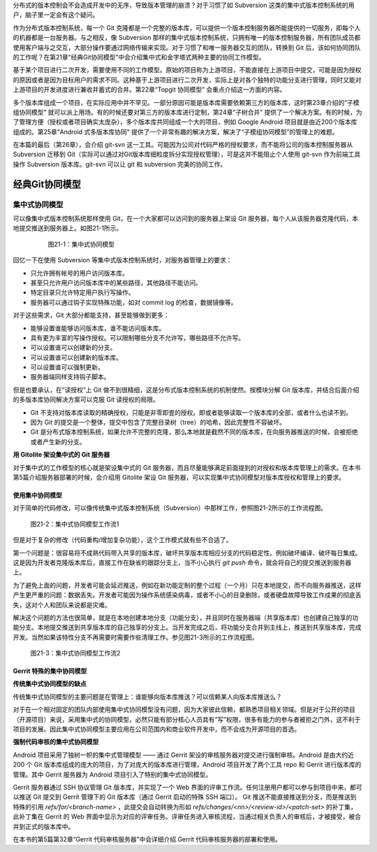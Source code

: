 分布式的版本控制会不会造成开发中的无序，导致版本管理的崩溃？对于习惯了如 Subversion 这类的集中式版本控制系统的用户，脑子里一定会有这个疑问。

作为分布式版本控制系统，每一个 Git 克隆都是一个完整的版本库，可以提供一个版本控制服务器所能提供的一切服务，即每个人的机器都是一台服务器。与之相反，像 Subversion 那样的集中式版本控制系统，只拥有唯一的版本控制服务器，所有团队成员都使用客户端与之交互，大部分操作要通过网络传输来实现。对于习惯了和唯一服务器交互的团队，转换到 Git 后，该如何协同团队的工作呢？在第21章“经典Git协同模型”中会介绍集中式和金字塔式两种主要的协同工作模型。

基于某个项目进行二次开发，需要使用不同的工作模型。原始的项目称为上游项目，不能直接在上游项目中提交，可能是因为授权的原因或者是因为目标用户的需求不同。这种基于上游项目进行二次开发，实际上是对各个独特的功能分支进行管理，同时又能对上游项目的开发进度进行兼收并蓄式的合并。第22章“Topgit 协同模型” 会重点介绍这一方面的内容。

多个版本库组成一个项目，在实际应用中并不罕见。一部分原因可能是版本库需要依赖第三方的版本库，这时第23章介绍的“子模组协同模型” 就可以派上用场。有的时候还要对第三方的版本库进行定制，第24章“子树合并” 提供了一个解决方案。有的时候，为了管理方便（授权或者项目确实太庞杂），多个版本库共同组成一个大的项目，例如 Google Android 项目就是由近200个版本库组成的。第25章“Android 式多版本库协同” 提供了一个非常有趣的解决方案，解决了“子模组协同模型”的管理上的难题。

在本篇的最后（第26章），会介绍 git-svn 这一工具。可能因为公司对代码严格的授权要求，而不能将公司的版本控制服务器从 Subversion 迁移到 Git（实际可以通过对Git版本库细粒度拆分实现授权管理），可是这并不能阻止个人使用 git-svn 作为前端工具操作 Subversion 版本库。git-svn 可以让 git 和 subversion 完美的协同工作。

经典Git协同模型
****************

集中式协同模型
===============

可以像集中式版本控制系统那样使用 Git，在一个大家都可以访问到的服务器上架设 Git 服务器，每个人从该服务器克隆代码，本地提交推送到服务器上。如图21-1所示。


  .. figure:: images/git-model/central-model.png
     :scale: 100

     图21-1：集中式协同模型


回忆一下在使用 Subversion 等集中式版本控制系统时，对服务器管理上的要求：

* 只允许拥有帐号的用户访问版本库。
* 甚至只允许用户访问版本库中的某些路径，其他路径不能访问。
* 特定目录只允许特定用户执行写操作。
* 服务器可以通过钩子实现特殊功能，如对 commit log 的检查，数据镜像等。

对于这些需求，Git 大部分都能支持，甚至能够做到更多：

* 能够设置谁能够访问版本库，谁不能访问版本库。
* 具有更为丰富的写操作授权。可以限制哪些分支不允许写，哪些路径不允许写。
* 可以设置谁可以创建新的分支。
* 可以设置谁可以创建新的版本库。
* 可以设置谁可以强制更新。
* 服务器端同样支持钩子脚本。

但是也要承认，在“读授权”上 Git 做不到很精细，这是分布式版本控制系统的机制使然。按模块分解 Git 版本库，并结合后面介绍的多版本库协同解决方案可以克服 Git 读授权的局限。

* Git 不支持对版本库读取的精确授权，只能是非零即壹的授权。即或者能够读取一个版本库的全部，或者什么也读不到。
* 因为 Git 的提交是一个整体，提交中包含了完整目录树（tree）的哈希，因此完整性不容破坏。
* Git 是分布式版本控制系统，如果允许不完整的克隆，那么本地就是截然不同的版本库，在向服务器推送的时候，会被拒绝或者产生新的分支。

**用 Gitolite 架设集中式的 Git 服务器**

对于集中式的工作模型的核心就是架设集中式的 Git 服务器，而且尽量能够满足前面提到的对授权和版本库管理上的需求。在本书第5篇介绍服务器部署的时候，会介绍用 Gitolite 架设 Git 服务器，可以实现集中式协同模型对版本库授权和管理上的要求。

使用集中协同模型
-----------------

对于简单的代码修改，可以像传统集中式版本控制系统（Subversion）中那样工作，参照图21-2所示的工作流程图。


.. figure:: images/git-model/central-model-workflow-1.png
   :scale: 80

   图21-2：集中式协同模型工作流1

但是对于复杂的修改（代码重构/增加复杂功能），这个工作模式就有些不合适了。

第一个问题是：很容易将不成熟代码带入共享的版本库，破坏共享版本库相应分支的代码稳定性。例如破坏编译、破坏每日集成。这是因为开发者克隆版本库后，直接工作在缺省的跟踪分支上，当不小心执行 `git push` 命令，就会将自己的提交推送到服务器上。

为了避免上面的问题，开发者可能会延迟推送，例如在新功能定制的整个过程（一个月）只在本地提交，而不向服务器推送，这样产生更严重的问题：数据丢失。开发者可能因为操作系统感染病毒，或者不小心的目录删除，或者硬盘故障导致工作成果的彻底丢失，这对个人和团队来说都是灾难。
  
解决这个问题的方法也很简单，就是在本地创建本地分支（功能分支），并且同时在服务器端（共享版本库）也创建自己独享的功能分支。本地提交推送到共享版本库的自己独享的分支上。当开发完成之后，将功能分支合并到主线上，推送到共享版本库，完成开发。当然如果该特性分支不再需要时需要作些清理工作。参见图21-3所示的工作流程图。

.. figure:: images/git-model/central-model-workflow-2.png
   :scale: 80

   图21-3：集中式协同模型工作流2


Gerrit 特殊的集中协同模型
---------------------------

**传统集中式协同模型的缺点**

传统集中式协同模型的主要问题是在管理上：谁能够向版本库推送？可以信赖某人向版本库推送么？

对于在一个相对固定的团队内部使用集中式协同模型没有问题，因为大家彼此信赖，都熟悉项目相关领域。但是对于公开的项目（开源项目）来说，采用集中式的协同模型，必然只能有部分核心人员具有“写”权限，很多有能力的参与者被拒之门外，这不利于项目的发展。因此集中式协同模型主要应用在公司范围内和商业软件开发中，而不会成为开源项目的首选。

**强制代码审核的集中式协同模型**

Android 项目采用了独树一帜的集中式管理模型 —— 通过 Gerrit 架设的审核服务器对提交进行强制审核。Android 是由大约近 200 个 Git 版本库组成的庞大的项目，为了对庞大的版本库进行管理，Android 项目开发了两个工具 repo 和 Gerrit 进行版本库的管理。其中 Gerrit 服务器为 Android 项目引入了特别的集中式协同模型。

Gerrit 服务器通过 SSH 协议管理 Git 版本库，并实现了一个 Web 界面的评审工作流。任何注册用户都可以参与到项目中来，都可以推送 Git 提交到 Gerrit 管理下的 Git 版本库（通过 Gerrit 启动的特殊 SSH 端口）。 Git 推送不能直接推送到分支，而是推送到特殊的引用 `refs/for/<branch-name>` ，此提交会自动转换为形如 `refs/changes/<nn>/<review-id>/<patch-set>` 的补丁集，此补丁集在 Gerrit 的 Web 界面中显示为对应的评审任务。评审任务进入审核流程，当通过相关负责人的审核后，才被接受，被合并到正式的版本库中。

在本书的第5篇第32章“Gerrit 代码审核服务器”中会详细介绍 Gerrit 代码审核服务器的部署和使用。


